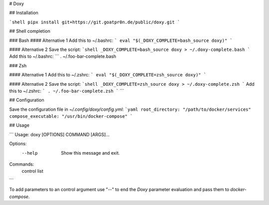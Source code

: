 # Doxy

## Installation

```shell
pipx install git+https://git.goatpr0n.de/public/doxy.git
```

## Shell completion

### Bash
#### Alternative 1
Add this to ~/.bashrc:
```
eval "$(_DOXY_COMPLETE=bash_source doxy)"
```

#### Alternative 2
Save the script:
```shell
_DOXY_COMPLETE=bash_source doxy > ~/.doxy-complete.bash
```
Add this to ~/.bashrc:
```
. ~/.foo-bar-complete.bash

### Zsh

#### Alternative 1
Add this to ~/.zshrc:
```
eval "$(_DOXY_COMPLETE=zsh_source doxy)"
```

#### Alternative 2
Save the script:
```shell
_DOXY_COMPLETE=zsh_source doxy > ~/.doxy-complete.zsh
```
Add this to ~/.zshrc:
```
. ~/.foo-bar-complete.zsh
```
```

## Configuration

Save the configuration file in `~/.config/doxy/config.yml`:
```yaml
root_directory: "/path/to/docker/services"
compose_executable: "/usr/bin/docker-compose"
```

## Usage

```
Usage: doxy [OPTIONS] COMMAND [ARGS]...

Options:
  --help  Show this message and exit.

Commands:
  control
  list
```

To add parameters to an control argument use "--" to end the *Doxy* parameter evaluation and pass
them to *docker-compose*.
